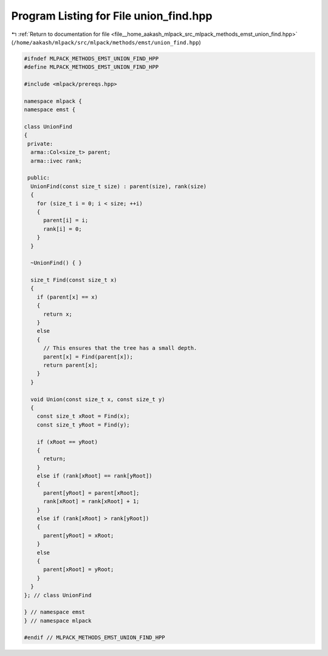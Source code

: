 
.. _program_listing_file__home_aakash_mlpack_src_mlpack_methods_emst_union_find.hpp:

Program Listing for File union_find.hpp
=======================================

|exhale_lsh| :ref:`Return to documentation for file <file__home_aakash_mlpack_src_mlpack_methods_emst_union_find.hpp>` (``/home/aakash/mlpack/src/mlpack/methods/emst/union_find.hpp``)

.. |exhale_lsh| unicode:: U+021B0 .. UPWARDS ARROW WITH TIP LEFTWARDS

.. code-block:: cpp

   
   #ifndef MLPACK_METHODS_EMST_UNION_FIND_HPP
   #define MLPACK_METHODS_EMST_UNION_FIND_HPP
   
   #include <mlpack/prereqs.hpp>
   
   namespace mlpack {
   namespace emst {
   
   class UnionFind
   {
    private:
     arma::Col<size_t> parent;
     arma::ivec rank;
   
    public:
     UnionFind(const size_t size) : parent(size), rank(size)
     {
       for (size_t i = 0; i < size; ++i)
       {
         parent[i] = i;
         rank[i] = 0;
       }
     }
   
     ~UnionFind() { }
   
     size_t Find(const size_t x)
     {
       if (parent[x] == x)
       {
         return x;
       }
       else
       {
         // This ensures that the tree has a small depth.
         parent[x] = Find(parent[x]);
         return parent[x];
       }
     }
   
     void Union(const size_t x, const size_t y)
     {
       const size_t xRoot = Find(x);
       const size_t yRoot = Find(y);
   
       if (xRoot == yRoot)
       {
         return;
       }
       else if (rank[xRoot] == rank[yRoot])
       {
         parent[yRoot] = parent[xRoot];
         rank[xRoot] = rank[xRoot] + 1;
       }
       else if (rank[xRoot] > rank[yRoot])
       {
         parent[yRoot] = xRoot;
       }
       else
       {
         parent[xRoot] = yRoot;
       }
     }
   }; // class UnionFind
   
   } // namespace emst
   } // namespace mlpack
   
   #endif // MLPACK_METHODS_EMST_UNION_FIND_HPP
